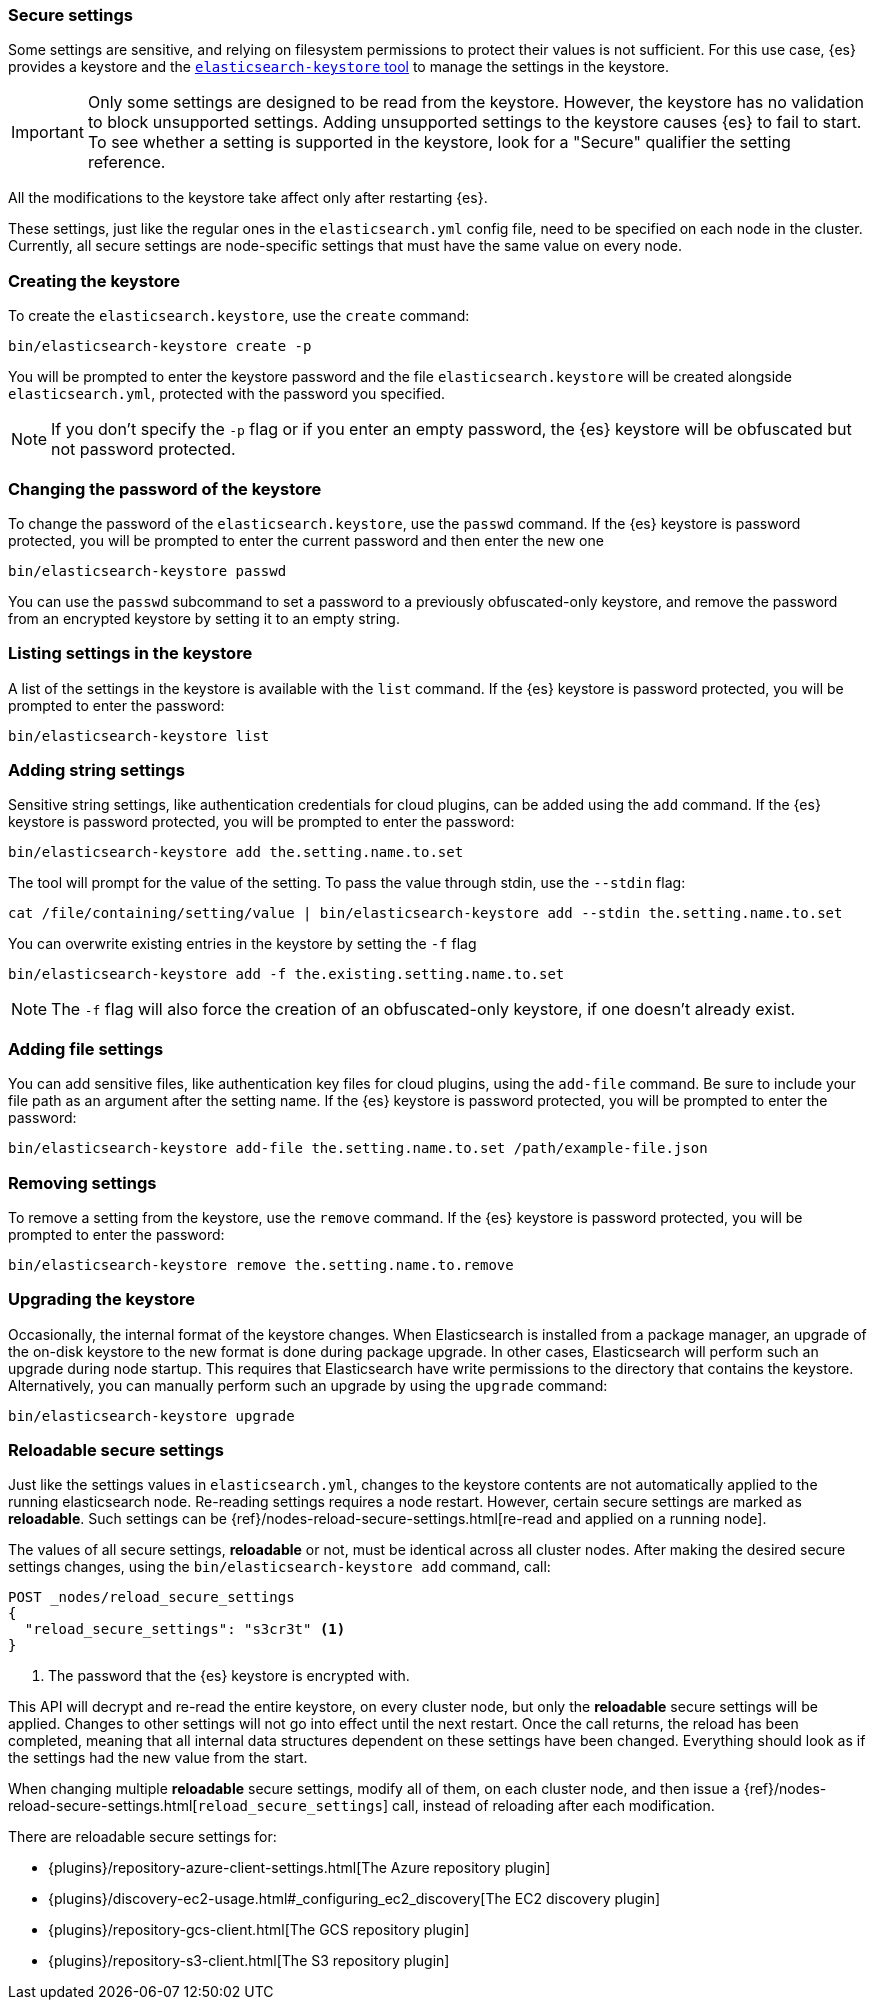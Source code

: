 [[secure-settings]]
=== Secure settings

Some settings are sensitive, and relying on filesystem permissions to protect
their values is not sufficient. For this use case, {es} provides a
keystore and the <<elasticsearch-keystore,`elasticsearch-keystore` tool>> to
manage the settings in the keystore.

IMPORTANT: Only some settings are designed to be read from the keystore. However,
the keystore has no validation to block unsupported settings. Adding unsupported
settings to the keystore causes {es} to fail to start. To see whether a setting
is supported in the keystore, look for a "Secure" qualifier the setting
reference.

All the modifications to the keystore take affect only after restarting {es}.

These settings, just like the regular ones in the `elasticsearch.yml` config file,
need to be specified on each node in the cluster. Currently, all secure settings
are node-specific settings that must have the same value on every node.

[float]
[[creating-keystore]]
=== Creating the keystore

To create the `elasticsearch.keystore`, use the `create` command:

[source,sh]
----------------------------------------------------------------
bin/elasticsearch-keystore create -p
----------------------------------------------------------------

You will be prompted to enter the keystore password and the file `elasticsearch.keystore` will be created alongside `elasticsearch.yml`, protected with the password you specified.

NOTE: If you don't specify the `-p` flag or if you enter an empty password, the {es} keystore will be obfuscated but not password protected.

[float]
[[changing-keystore-password]]
=== Changing the password of the keystore

To change the password of the `elasticsearch.keystore`, use the `passwd` command.
If the {es} keystore is password protected, you will be prompted to enter the current password and then enter the new one

[source,sh]
----------------------------------------------------------------
bin/elasticsearch-keystore passwd
----------------------------------------------------------------

You can use the `passwd` subcommand to set a password to a previously obfuscated-only keystore, and remove the password from an encrypted keystore by setting it to an empty string.

[float]
[[list-settings]]
=== Listing settings in the keystore

A list of the settings in the keystore is available with the `list` command.
If the {es} keystore is password protected, you will be prompted to enter the password:

[source,sh]
----------------------------------------------------------------
bin/elasticsearch-keystore list
----------------------------------------------------------------

[float]
[[add-string-to-keystore]]
=== Adding string settings

Sensitive string settings, like authentication credentials for cloud plugins, can be added using the `add` command.
If the {es} keystore is password protected, you will be prompted to enter the password:

[source,sh]
----------------------------------------------------------------
bin/elasticsearch-keystore add the.setting.name.to.set
----------------------------------------------------------------

The tool will prompt for the value of the setting. To pass the value
through stdin, use the `--stdin` flag:

[source,sh]
----------------------------------------------------------------
cat /file/containing/setting/value | bin/elasticsearch-keystore add --stdin the.setting.name.to.set
----------------------------------------------------------------

You can overwrite existing entries in the keystore by setting the `-f` flag

[source,sh]
----------------------------------------------------------------
bin/elasticsearch-keystore add -f the.existing.setting.name.to.set
----------------------------------------------------------------

NOTE: The `-f` flag will also force the creation of an obfuscated-only keystore, if one doesn't already exist.

[float]
[[add-file-to-keystore]]
=== Adding file settings
You can add sensitive files, like authentication key files for cloud plugins,
using the `add-file` command. Be sure to include your file path as an argument
after the setting name.
If the {es} keystore is password protected, you will be prompted to enter the password:

[source,sh]
----------------------------------------------------------------
bin/elasticsearch-keystore add-file the.setting.name.to.set /path/example-file.json
----------------------------------------------------------------

[float]
[[remove-settings]]
=== Removing settings

To remove a setting from the keystore, use the `remove` command.
If the {es} keystore is password protected, you will be prompted to enter the password:

[source,sh]
----------------------------------------------------------------
bin/elasticsearch-keystore remove the.setting.name.to.remove
----------------------------------------------------------------

[float]
[[keystore-upgrade]]
=== Upgrading the keystore

Occasionally, the internal format of the keystore changes. When Elasticsearch is
installed from a package manager, an upgrade of the on-disk keystore to the new
format is done during package upgrade. In other cases, Elasticsearch will
perform such an upgrade during node startup. This requires that Elasticsearch
have write permissions to the directory that contains the keystore.
Alternatively, you can manually perform such an upgrade by using the `upgrade`
command:

[source,sh]
----------------------------------------------------------------
bin/elasticsearch-keystore upgrade
----------------------------------------------------------------

[float]
[[reloadable-secure-settings]]
=== Reloadable secure settings

Just like the settings values in `elasticsearch.yml`, changes to the
keystore contents are not automatically applied to the running
elasticsearch node. Re-reading settings requires a node restart.
However, certain secure settings are marked as *reloadable*.
Such settings can be {ref}/nodes-reload-secure-settings.html[re-read and applied on a running node].

The values of all secure settings, *reloadable* or not, must be identical
across all cluster nodes. After making the desired secure settings changes,
using the `bin/elasticsearch-keystore add` command, call:

[source,console]
----
POST _nodes/reload_secure_settings
{
  "reload_secure_settings": "s3cr3t" <1>
}
----
// NOTCONSOLE

<1> The password that the {es} keystore is encrypted with.

This API will decrypt and re-read the entire keystore, on every cluster node,
but only the *reloadable* secure settings will be applied. Changes to other
settings will not go into effect until the next restart. Once the call returns,
the reload has been completed, meaning that all internal data structures dependent
on these settings have been changed. Everything should look as if the settings
had the new value from the start.

When changing multiple *reloadable* secure settings, modify all of them, on each cluster node, and then issue a
{ref}/nodes-reload-secure-settings.html[`reload_secure_settings`] call, instead
of reloading after each modification.

There are reloadable secure settings for:

* {plugins}/repository-azure-client-settings.html[The Azure repository plugin]
* {plugins}/discovery-ec2-usage.html#_configuring_ec2_discovery[The EC2 discovery plugin]
* {plugins}/repository-gcs-client.html[The GCS repository plugin]
* {plugins}/repository-s3-client.html[The S3 repository plugin]
